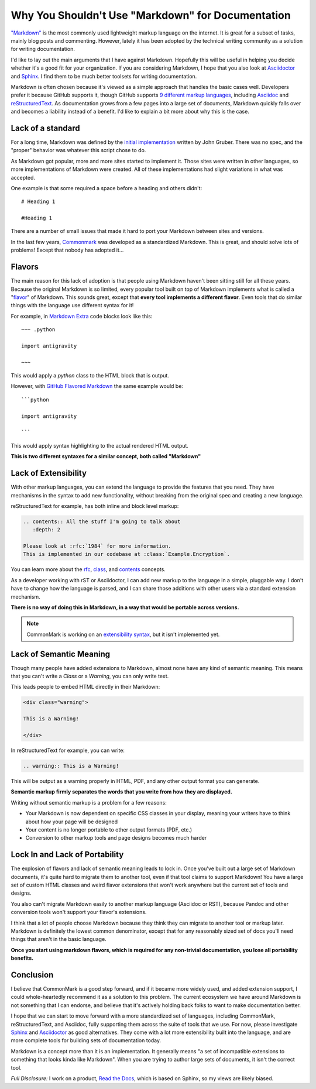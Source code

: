 .. post:: 2016-03-15 09:00:00

Why You Shouldn't Use "Markdown" for Documentation
==================================================

`"Markdown"`_ is the most commonly used lightweight markup language on the internet.
It is great for a subset of tasks,
mainly blog posts and commenting.
However,
lately it has been adopted by the technical writing community as a solution for writing documentation.

I'd like to lay out the main arguments that I have against Markdown.
Hopefully this will be useful in helping you decide whether it's a good fit for your organization.
If you are considering Markdown,
I hope that you also look at `Asciidoctor`_ and `Sphinx`_.
I find them to be much better toolsets for writing documentation.

Markdown is often chosen because it's viewed as a simple approach that handles the basic cases well.
Developers prefer it because GitHub supports it,
though GitHub supports `9 different markup languages <https://github.com/github/markup#markups>`_,
including `Asciidoc <http://asciidoctor.org/docs/asciidoc-writers-guide/>`_ and `reStructuredText <http://www.sphinx-doc.org/en/stable/rest.html>`_.
As documentation grows from a few pages into a large set of documents,
Markdown quickly falls over and becomes a liability instead of a benefit.
I'd like to explain a bit more about why this is the case.

.. _"Markdown": https://github.com/jgm/CommonMark/wiki/Markdown-Flavors
.. _Asciidoctor: http://asciidoctor.org/
.. _Sphinx: http://www.sphinx-doc.org/en/stable/

Lack of a standard
------------------

For a long time,
Markdown was defined by the `initial implementation`_ written by John Gruber. 
There was no spec,
and the "proper" behavior was whatever this script chose to do.

As Markdown got popular,
more and more sites started to implement it.
Those sites were written in other languages,
so more implementations of Markdown were created.
All of these implementations had slight variations in what was accepted.

One example is that some required a space before a heading and others didn't::

	# Heading 1

	#Heading 1

There are a number of small issues that made it hard to port your Markdown between sites and versions.

In the last few years, `Commonmark`_ was developed as a standardized Markdown.
This is great,
and should solve lots of problems!
Except that nobody has adopted it...

.. _Commonmark: http://commonmark.org/

Flavors
-------

The main reason for this lack of adoption is that people using Markdown haven't been sitting still for all these years.
Because the original Markdown is so limited,
every popular tool built on top of Markdown implements what is called a "`flavor`_" of Markdown.
This sounds great,
except that **every tool implements a different flavor**.
Even tools that do similar things with the language use different syntax for it!

For example,
in `Markdown Extra`_ code blocks look like this::

	~~~ .python

	import antigravity

	~~~

This would apply a `python` class to the HTML block that is output.

However,
with `GitHub Flavored Markdown`_ the same example would be::

	```python

	import antigravity

	```

This would apply syntax highlighting to the actual rendered HTML output.

**This is two different syntaxes for a similar concept, both called "Markdown"**

.. _GitHub Flavored Markdown: https://guides.github.com/features/mastering-markdown/#GitHub-flavored-markdown
.. _Markdown Extra: https://michelf.ca/projects/php-markdown/extra/#fenced-code-blocks
.. _flavor: https://github.com/jgm/CommonMark/wiki/Markdown-Flavors

Lack of Extensibility
---------------------

With other markup languages,
you can extend the language to provide the features that you need.
They have mechanisms in the syntax to add new functionality,
without breaking from the original spec and creating a new language.

reStructuredText for example,
has both inline and block level markup:

.. code-block:: rst

	.. contents:: All the stuff I'm going to talk about
	   :depth: 2

	Please look at :rfc:`1984` for more information.
	This is implemented in our codebase at :class:`Example.Encryption`.

You can learn more about the `rfc <http://docutils.sourceforge.net/docs/ref/rst/roles.html#rfc-reference>`_, `class <http://www.sphinx-doc.org/en/stable/domains.html?highlight=domains#cross-referencing-python-objects>`_, and `contents <http://docutils.sourceforge.net/docs/ref/rst/directives.html#table-of-contents>`_ concepts.

As a developer working with rST or Asciidoctor,
I can add new markup to the language in a simple,
pluggable way.
I don't have to change how the language is parsed,
and I can share those additions with other users via a standard extension mechanism.

**There is no way of doing this in Markdown,
in a way that would be portable across versions.**

.. note:: CommonMark is working on an `extensibility syntax`_, but it isn't implemented yet.

.. _extensibility syntax: http://talk.commonmark.org/t/generic-directives-plugins-syntax/444

Lack of Semantic Meaning
------------------------

Though many people have added extensions to Markdown,
almost none have any kind of semantic meaning.
This means that you can't write a *Class* or a *Warning*,
you can only write text.

This leads people to embed HTML directly in their Markdown:

.. code-block:: html

	<div class="warning">

	This is a Warning!

	</div>

In reStructuredText for example,
you can write:

.. code-block:: rst

	.. warning:: This is a Warning!

This will be output as a warning properly in HTML, PDF, and any other output format you can generate.

**Semantic markup firmly separates the words that you write from how they are displayed.**

Writing without semantic markup is a problem for a few reasons:

* Your Markdown is now dependent on specific CSS classes in your display, meaning your writers have to think about how your page will be designed
* Your content is no longer portable to other output formats (PDF, etc.)
* Conversion to other markup tools and page designs becomes much harder

Lock In and Lack of Portability
-------------------------------

The explosion of flavors and lack of semantic meaning leads to lock in.
Once you've built out a large set of Markdown documents,
it's quite hard to migrate them to another tool,
even if that tool claims to support Markdown!
You have a large set of custom HTML classes and weird flavor extensions that won't work anywhere but the current set of tools and designs.

You also can't migrate Markdown easily to another markup language (Asciidoc or RST),
because Pandoc and other conversion tools won't support your flavor's extensions.

I think that a lot of people choose Markdown because they think they can migrate to another tool or markup later.
Markdown is definitely the lowest common denominator,
except that for any reasonably sized set of docs you'll need things that aren't in the basic language.

**Once you start using markdown flavors,
which is required for any non-trivial documentation,
you lose all portability benefits.**

Conclusion
----------

I believe that CommonMark is a good step forward,
and if it became more widely used,
and added extension support,
I could whole-heartedly recommend it as a solution to this problem.
The current ecosystem we have around Markdown is not something that I can endorse,
and believe that it's actively holding back folks to want to make documentation better.

I hope that we can start to move forward with a more standardized set of languages,
including CommonMark, reStructuredText, and Asciidoc,
fully supporting them across the suite of tools that we use.
For now, please investigate `Sphinx`_ and `Asciidoctor`_ as good alternatives.
They come with a lot more extensibility built into the language,
and are more complete tools for building sets of documentation today.

Markdown is a concept more than it is an implementation.
It generally means "a set of incompatible extensions to something that looks kinda like Markdown".
When you are trying to author large sets of documents,
it isn't the correct tool.

*Full Disclosure:* I work on a product, `Read the Docs <https://readthedocs.com/>`_, which is based on Sphinx, so my views are likely biased.

.. _initial implementation: https://daringfireball.net/projects/markdown/
